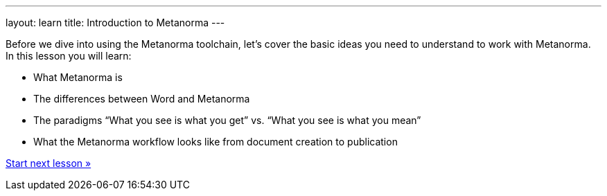 ---
layout: learn
title: Introduction to Metanorma
---
[[learning-objectives-1]]
Before we dive into using the Metanorma toolchain, let’s cover the basic ideas you need to understand to work with Metanorma. In this lesson you will learn:

* What Metanorma is
* The differences between Word and Metanorma
* The paradigms “What you see is what you get” vs. “What you see is what you mean”
* What the Metanorma workflow looks like from document creation to publication

link:/learn/lessons/lesson-1-1/[Start next lesson »]